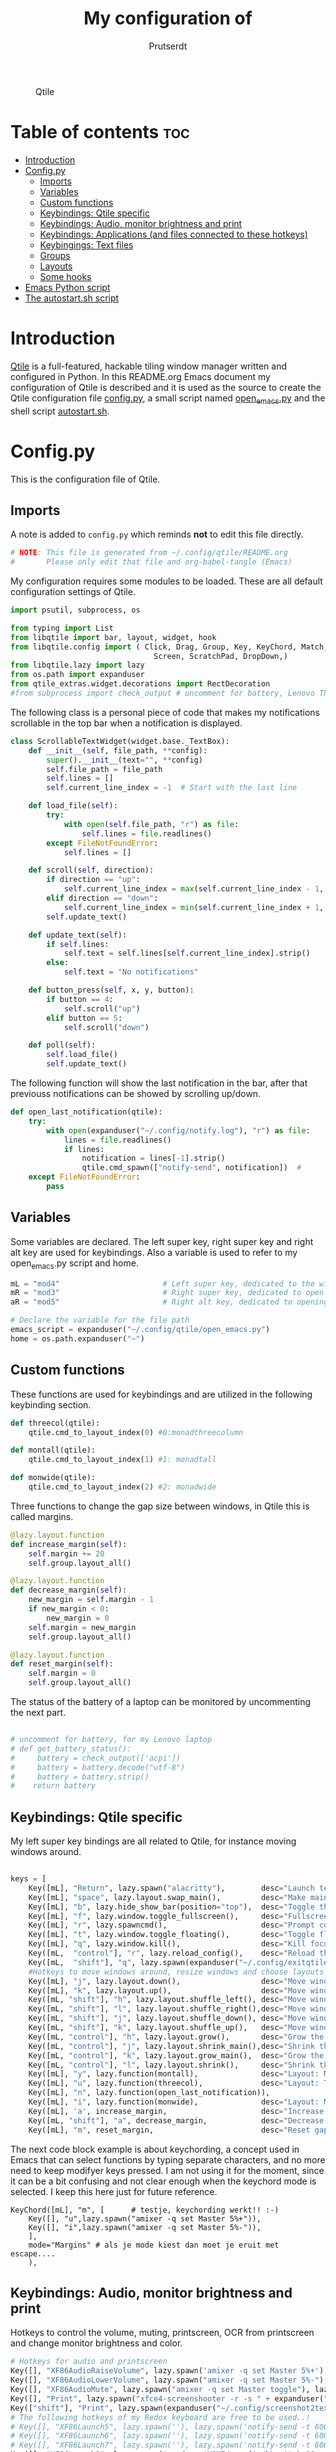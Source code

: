 #+TITLE: My configuration of
#+STARTUP: show everything
#+STARTUP: inlineimages
#+auto_tangle: t
#+AUTHOR: Prutserdt

#+CAPTION: Qtile
#+ATTR_HTML: :alt Qtile :title Qtile :align center :width 400px
[[file:Qtile.png]]

* Table of contents :toc:
- [[#introduction][Introduction]]
- [[#configpy][Config.py]]
  - [[#imports][Imports]]
  - [[#variables][Variables]]
  - [[#custom-functions][Custom functions]]
  - [[#keybindings-qtile-specific][Keybindings: Qtile specific]]
  - [[#keybindings-audio-monitor-brightness-and-print][Keybindings: Audio, monitor brightness and print]]
  - [[#keybindings-applications-and-files-connected-to-these-hotkeys][Keybindings: Applications (and files connected to these hotkeys)]]
  - [[#keybingings-text-files][Keybingings: Text files]]
  - [[#groups][Groups]]
  - [[#layouts][Layouts]]
  - [[#some-hooks][Some hooks]]
- [[#emacs-python-script][Emacs Python script]]
- [[#the-autostartsh-script][The autostart.sh script]]

* Introduction
[[http://www.qtile.org/][Qtile]] is a full-featured, hackable tiling window manager written and configured in Python. In this README.org Emacs document my configuration of Qtile is described and it is used as the source to create the Qtile configuration file [[https://github.com/Prutserdt/dotfiles/blob/master/.config/qtile/config.py][config.py]], a small script named [[https://github.com/Prutserdt/dotfiles/blob/master/.config/qtile/open_emacs.py][open_emacs.py]] and the shell script [[https://github.com/Prutserdt/dotfiles/blob/master/.config/qtile/autostart.sh][autostart.sh]].

* Config.py
This is the configuration file of Qtile.
** Imports
A note is added to ~config.py~ which reminds *not* to edit this file directly.
#+BEGIN_SRC python :tangle config.py :results none :eval never
# NOTE: This file is generated from ~/.config/qtile/README.org
#       Please only edit that file and org-babel-tangle (Emacs)
#+END_SRC

My configuration requires some modules to be loaded. These are all default configuration settings of Qtile.
#+BEGIN_SRC python :tangle config.py :results none :eval never
import psutil, subprocess, os

from typing import List
from libqtile import bar, layout, widget, hook
from libqtile.config import ( Click, Drag, Group, Key, KeyChord, Match,
                                Screen, ScratchPad, DropDown,)
from libqtile.lazy import lazy
from os.path import expanduser
from qtile_extras.widget.decorations import RectDecoration
#from subprocess import check_output # uncomment for battery, Lenovo Thinkpad
#+END_SRC

The following class is a personal piece of code that makes my notifications scrollable in the top bar when a notification is displayed.
#+BEGIN_SRC python :tangle config.py :results none :eval never
class ScrollableTextWidget(widget.base._TextBox):
    def __init__(self, file_path, **config):
        super().__init__(text="", **config)
        self.file_path = file_path
        self.lines = []
        self.current_line_index = -1  # Start with the last line

    def load_file(self):
        try:
            with open(self.file_path, "r") as file:
                self.lines = file.readlines()
        except FileNotFoundError:
            self.lines = []

    def scroll(self, direction):
        if direction == "up":
            self.current_line_index = max(self.current_line_index - 1, -len(self.lines))
        elif direction == "down":
            self.current_line_index = min(self.current_line_index + 1, -1)
        self.update_text()

    def update_text(self):
        if self.lines:
            self.text = self.lines[self.current_line_index].strip()
        else:
            self.text = "No notifications"

    def button_press(self, x, y, button):
        if button == 4:
            self.scroll("up")
        elif button == 5:
            self.scroll("down")

    def poll(self):
        self.load_file()
        self.update_text()
#+END_SRC

The following function will show the last notification in the bar, after that previouss notifications can be showed by scrolling up/down.
# Define the ScrollableTextWidget
#+BEGIN_SRC python :tangle config.py :results none :eval never
def open_last_notification(qtile):
    try:
        with open(expanduser("~/.config/notify.log"), "r") as file:
            lines = file.readlines()
            if lines:
                notification = lines[-1].strip()
                qtile.cmd_spawn(["notify-send", notification])  #
    except FileNotFoundError:
        pass
#+END_SRC

** Variables
Some variables are declared. The left super key, right super key and right alt key are used for keybindings. Also a variable is used to refer to my open_emacs.py script and home.
#+BEGIN_SRC python :tangle config.py :results none :eval never
mL = "mod4"                       # Left super key, dedicated to the windowmanager
mR = "mod3"                       # Right super key, dedicated to open applications
aR = "mod5"                       # Right alt key, dedicated to opening of files

# Declare the variable for the file path
emacs_script = expanduser("~/.config/qtile/open_emacs.py")
home = os.path.expanduser("~")
#+END_SRC

** Custom functions
These functions are used for keybindings and are utilized in the following keybinding section.
#+BEGIN_SRC python :tangle config.py :eval never
def threecol(qtile):
    qtile.cmd_to_layout_index(0) #0:monadthreecolumn

def montall(qtile):
    qtile.cmd_to_layout_index(1) #1: monadtall

def monwide(qtile):
    qtile.cmd_to_layout_index(2) #2: monadwide
#+END_SRC

Three functions to change the gap size between windows, in Qtile this is called margins.
#+BEGIN_SRC python :tangle config.py :eval never
@lazy.layout.function
def increase_margin(self):
    self.margin += 20
    self.group.layout_all()

@lazy.layout.function
def decrease_margin(self):
    new_margin = self.margin - 1
    if new_margin < 0:
        new_margin = 0
    self.margin = new_margin
    self.group.layout_all()

@lazy.layout.function
def reset_margin(self):
    self.margin = 0
    self.group.layout_all()
#+END_SRC

The status of the battery of a laptop can be monitored by uncommenting the next part.
#+BEGIN_SRC python :tangle config.py

# uncomment for battery, for my Lenovo laptop
# def get_battery_status():
#     battery = check_output(['acpi'])
#     battery = battery.decode("utf-8")
#     battery = battery.strip()
#    return battery
#+END_SRC


** Keybindings: Qtile specific
My left super key bindings are all related to Qtile, for instance moving windows around.
#+BEGIN_SRC python :tangle config.py :results none :eval never

keys = [
    Key([mL], "Return", lazy.spawn("alacritty"),        desc="Launch terminal in new window"),
    Key([mL], "space", lazy.layout.swap_main(),         desc="Make main window of selected window"),
    Key([mL], "b", lazy.hide_show_bar(position="top"),  desc="Toggle the bar"),
    Key([mL], "f", lazy.window.toggle_fullscreen(),     desc="Fullscreen the current window"),
    Key([mL], "r", lazy.spawncmd(),                     desc="Prompt commands from taskbar"),
    Key([mL], "t", lazy.window.toggle_floating(),       desc="Toggle floating state"),
    Key([mL], "q", lazy.window.kill(),                  desc="Kill focused window"),
    Key([mL,  "control"], "r", lazy.reload_config(),    desc="Reload the Qtile configuration"),
    Key([mL,  "shift"], "q", lazy.spawn(expanduser("~/.config/exitqtile.sh")), desc="Shutdown Qtile by a shellscript with dmenu options"),
    #Hotkeys to move windows around, resize windows and choose layouts
    Key([mL], "j", lazy.layout.down(),                  desc="Move window focus down"),
    Key([mL], "k", lazy.layout.up(),                    desc="Move window focus up"),
    Key([mL, "shift"], "h", lazy.layout.shuffle_left(), desc="Move window to the left"),
    Key([mL, "shift"], "l", lazy.layout.shuffle_right(),desc="Move window to the right"),
    Key([mL, "shift"], "j", lazy.layout.shuffle_down(), desc="Move window down"),
    Key([mL, "shift"], "k", lazy.layout.shuffle_up(),   desc="Move window up"),
    Key([mL, "control"], "h", lazy.layout.grow(),       desc="Grow the selected window"),
    Key([mL, "control"], "j", lazy.layout.shrink_main(),desc="Shrink the main window"),
    Key([mL, "control"], "k", lazy.layout.grow_main(),  desc="Grow the main window"),
    Key([mL, "control"], "l", lazy.layout.shrink(),     desc="Shrink the selected window"),
    Key([mL], "y", lazy.function(montall),              desc="Layout: MonadTall no margins"),
    Key([mL], "u", lazy.function(threecol),             desc="Layout: Threecolumn  without margins"),
    Key([mL], "n", lazy.function(open_last_notification)),
    Key([mL], "i", lazy.function(monwide),              desc="Layout: MonadWide no margins"),
    Key([mL], 'a', increase_margin,                     desc="Increase gaps"),
    Key([mL, "shift"], "a", decrease_margin,            desc="Decrease gaps"),
    Key([mL], "m", reset_margin,                        desc="Reset gaps to zero"),
#+END_SRC

The next code block example is about keychording, a concept used in Emacs that can select functions by typing separate characters, and no more need to keep modifyer keys pressed. I am not using it for the moment, since it can be a bit confusing and not clear enough when the keychord mode is selected. I keep this here just for future reference.
#+BEGIN_SRC :results none :eval never
 KeyChord([mL], "m", [      # testje, keychording werkt!! :-)
     Key([], "u",lazy.spawn("amixer -q set Master 5%+")),
     Key([], "i",lazy.spawn("amixer -q set Master 5%-")),
     ],
     mode="Margins" # als je mode kiest dan moet je eruit met escape....
     ),
#+END_SRC

** Keybindings: Audio, monitor brightness and print
Hotkeys to control the volume, muting, printscreen, OCR from printscreen and change monitor brightness and color.
#+BEGIN_SRC python :tangle config.py :results none :eval never
    # Hotkeys for audio and printscreen
    Key([], "XF86AudioRaiseVolume", lazy.spawn('amixer -q set Master 5%+'), lazy.spawn('notify-send -t 6000 " 🔊 Volume increased"')),
    Key([], "XF86AudioLowerVolume", lazy.spawn("amixer -q set Master 5%-"), lazy.spawn('notify-send -t 6000 "🔈 Volume decreased"')),
    Key([], "XF86AudioMute", lazy.spawn("amixer -q set Master toggle"), lazy.spawn('notify-send -t 6000 "🔇 Volume muting toggled"')),
    Key([], "Print", lazy.spawn("xfce4-screenshooter -r -s " + expanduser("~/Downloads")), lazy.spawn('notify-send -t 6000 "Running xfce4-screenshooter, please select area with your mouse to make a screenshot"')),
    Key(["shift"], "Print", lazy.spawn(expanduser("~/.config/screenshot2text.sh"))),
    # The following hotkeys of my Redox keyboard are free to be used..!
    # Key([], "XF86Launch5", lazy.spawn(''), lazy.spawn('notify-send -t 6000 ""')),
    # Key([], "XF86Launch6", lazy.spawn(''), lazy.spawn('notify-send -t 6000 ""')),
    # Key([], "XF86Launch7", lazy.spawn(''), lazy.spawn('notify-send -t 6000 ""')),
    Key([], "XF86Launch8", lazy.spawn('xmodmap $HOME/.config/kbswitch && xset r rate 300 80'), lazy.spawn('notify-send -t 6000 "⌨️Keyboard settings changed (kbswitch)"')),
    Key([], "XF86Launch9", lazy.spawn(expanduser("~/.config/resetRGB.sh"))),
    Key([], "XF86MonBrightnessUp", lazy.spawn(expanduser("~/.config/incrMonitorBrightness.sh"))),
    Key([], "XF86MonBrightnessDown", lazy.spawn(expanduser("~/.config/decrMonitorBrightness.sh"))),
#+END_SRC

** Keybindings: Applications (and files connected to these hotkeys)
Right super key to open applications. Shift is used to update the application.
#+BEGIN_SRC python :tangle config.py :results none :eval never
    # Open applications
    Key([mR], "a",
        lazy.spawn("python " + expanduser("~/.config/aandelen.py")),
        lazy.spawn(f"python3 {emacs_script} {expanduser('~/Stack/Documenten/Aandelen/aandelen_log.org')}"),
        desc="Open in emacs: run het python aandelen script en open het aandelen log"),
    Key([mR], "b", lazy.spawn(expanduser("~/.config/dmenuinternet.sh"))), # browser via dmenu, related to 'urls'
    Key([mR], "c", lazy.spawn(expanduser("~/.config/clipboard_dm.sh"))), # copy/paste clipoard
    Key([mR], "d", lazy.spawn(expanduser("~/.config/dmenuapps.sh"))),
    Key([mR, "shift"], "d", lazy.spawn(expanduser("~/.config/dmenuUpdate.sh"))),
    #Key([mR], "e", lazy.spawn("emacsclient -c -a 'emacs'")),
    #Key([mR], "e", lazy.spawn("emacsclient -c -n -a 'emacs'")),
    #Key([mR], "e", lazy.spawn("emacsclient -n -a 'emacs'")),
    Key([mR], "e", lazy.spawn("emacsclient -c -n -a 'emacs'")),
    Key([mR], "f", lazy.spawn("firefox")),
    Key([mR], "g", lazy.spawn("gimp")),
    Key([mR], "h", lazy.spawn(expanduser("~/.config/bitcoin_notification.py"))),
    Key([mR], "k", lazy.spawn("keepass")),
    Key([mR, "shift"], "k", lazy.spawn(expanduser("~/.config/dmenukill.sh"))),
    Key([mR], "m", lazy.spawn("mousepad")),
    Key([mR], "p", lazy.spawn(expanduser("~/.config/dm_image_to_maps.sh"))), # show location of picture in google maps
    Key([mR, "shift"], "p", lazy.spawn(expanduser("~/.config/dm_move_images.sh"))), # show location of picture in google maps
    Key([mR], "s", lazy.spawn("xfce4-screenshooter -s " + expanduser("~~/Downloads"))),
    Key([mR, "shift"], "s", lazy.spawn("signal-desktop --start-in-tray --use-tray-icon")),
    Key([mR], "t", lazy.spawn(expanduser("~/.config/dmenuthunar.sh"))), # related to 'directories'
    Key([mR], "u", lazy.spawn(expanduser("~/.config/dmenuunicode.sh"))), # related to 'unicode'
    Key([mR], "v", lazy.spawn("alacritty -e vim")),
    Key([mR], "w", lazy.spawn(expanduser("~/.config/dmenuwallpaper.sh"))),
#+END_SRC

** Keybingings: Text files
The right alt key is used to open text files in Emacs.
#+BEGIN_SRC python :tangle config.py :results none :eval never
    # Open text files in emaca
    Key([aR], "a", lazy.spawn(f"python3 {emacs_script} {expanduser('~/Stack/Documenten/Aandelen/aandelen_log.org')}")),
    Key([aR], "b", lazy.spawn(f"python3 {emacs_script} {expanduser('~/Stack/Command_line/urls')}")), # related to dmenuinternet.sh
    Key([aR], "c", lazy.spawn(f"python3 {emacs_script} {expanduser('~/Stack/Command_line/commands.org')}")),
    Key([aR], "d", lazy.spawn(expanduser("~/.config/dmenuemacs.sh"))),
    Key([aR], "e", lazy.spawn(f"python3 {emacs_script} {expanduser('~/.doom.d/README.org')}")),
    Key([aR], "i", lazy.spawn(f"python3 {emacs_script} {expanduser('~/.config/i3/config')}")),
    Key([aR], "n", lazy.spawn(f"python3 {emacs_script} {expanduser('~/.newsboat/config')}")),
    Key([aR], "p", lazy.spawn(f"python3 {emacs_script} {expanduser('~/Stack/Code/git/PowerStrike_code/README.org')}")),
    Key([aR], "q", lazy.spawn(f"python3 {emacs_script} {expanduser('~/.config/qtile/README.org')}")),
    Key([aR], "r", lazy.spawn(f"python3 {emacs_script} {expanduser('~/README.org')}")), # github readme
    Key([aR], "s", lazy.spawn(f"python3 {emacs_script} {expanduser('~/.config/README.org')}")),  # shell scripts readme
    Key([aR, "shift"], "t", lazy.spawn(f"python3 {emacs_script} {expanduser('~/Stack/Command_line/textfiles')}")),
    Key([aR], "t", lazy.spawn(f"python3 {emacs_script} {expanduser('~/Stack/Command_line/directories')}")),  # related to dmenuthunar.sh
    Key([aR], "u", lazy.spawn(f"python3 {emacs_script} {expanduser('~/.config/unicode')}")),  # related to dmenuunicode.sh
    Key([aR], "v", lazy.spawn(f"python3 {emacs_script} {expanduser('~/.vimrc')}")),
    Key([aR], "w", lazy.spawn(expanduser("~/.config/wololo.sh"))),
    Key([aR], "x", lazy.spawn(f"python3 {emacs_script} {expanduser('~/.xinitrc')}")),
    Key([aR], "z", lazy.spawn(f"python3 {emacs_script} {expanduser('~/.zshrc')}")),
]
#+END_SRC

** Groups
The workspaces are described here, which are called Groups in Qtile. I don't need more then four groups so I limited it to that.
#+BEGIN_SRC python :tangle config.py :results none :eval never
groups = [Group(i) for i in "1234"]

for i in groups:
    keys.extend(
        [
            Key(
                [mL],      # mL + letter of group = switch to group
                i.name,
                lazy.group[i.name].toscreen(),
                desc="Switch to group {}".format(i.name),
            ),
            # Move and follow focused window to group
            Key(
                [mL, "shift"],
                i.name,
                lazy.window.togroup(i.name,switch_group=True), #True=follow window
                desc="Move and follow the focused window to group {}".format(i.name),
            ),
            # Exactly the same as above, but don't follow the moved window to group
            Key(
                [mL, "control", "shift"],
                i.name,
                lazy.window.togroup(i.name),
                desc="Move the focused window to group {}".format(i.name),
            ),
        ]
    )

groups.append(
    ScratchPad("scratchpad", [
        DropDown("1", "qalculate-gtk", x=0.0, y=0.0, width=0.2, height=0.3,
                 on_focus_lost_hide=False),
    ])
)

keys.extend([
        Key([], "XF86Calculator", lazy.group["scratchpad"].dropdown_toggle("1"), lazy.spawn('notify-send -t 60000 " Running qalculate-gtk"')),
        #Key([], "XF86Favorites", lazy.group["scratchpad"].dropdown_toggle("1")), # For Thinkpad
])

layout_theme = {"border_width": 2,
                "border_focus":  "#d75f5f",
                "border_normal": "#282C35", #966363
                "min_ratio": 0.05, "max_ratio": 0.9,
                "new_client_position":'bottom',
                }
# A separate theme for floating mode, different color, thicker border width
floating_theme = {"border_width": 3,
                "border_focus": "#98BE65",  #98C379= groen
                "border_normal": "#006553",
                }
#+END_SRC

** Layouts
I mainly use the MonadThreeCol layout, which is similar to DWM's centered master and can switch to tall and wide mode and use gaps or no gaps for these layouts.
Make sure that networkmanager is installed and that nm-applet is part of the autostart.sh, no need to add extras to the top bar.

#+BEGIN_SRC python :tangle config.py :results none :eval never
layouts = [
   layout.MonadThreeCol(**layout_theme),
   layout.MonadTall(**layout_theme),
   layout.MonadWide(**layout_theme),
#  layout.DistractionFree(**layout_theme), # toegevoegd 03MAR23
]

widget_defaults = dict(
    font="hack",
    fontsize=12,
    padding=3,
)
extension_defaults = widget_defaults.copy()

screens = [
    Screen(
        top=bar.Bar(
            [
                widget.GroupBox(foreground="#555555"),
                widget.CurrentLayout(foreground="#777777"),
                widget.Prompt(foreground="#777777"),
                widget.WindowName(),
                widget.Chord(
                    chords_colors={
                        "launch": ("#ff0000", "#ffffff"),
                    },
                    name_transform=lambda name: name.upper(),
                ),
                widget.Notify(foreground="#ff966c"),
                ScrollableTextWidget(
                    file_path="~/.config/notify.log",
                    foreground="#ff966c"),  # Use the widget here
                widget.Systray(),
                #widget.QuickExit(foreground="#888888"),
                # uncomment for battery, Lenovo Thinkpad
                #widget.Battery(
                #    battery=1,
                #    format='{char} {percent:2.0%}',
                #    update_interval=30,
                #),
                widget.OpenWeather(
                    app_key = "4cf3731a25d1d1f4e4a00207afd451a2",
                    cityid = "2759661",
                    format = '{main_temp}°C {icon}',
                    foreground="#888888",
                    metric = True,
                    mouse_callbacks={"Button1": lazy.spawn("xdg-open https://buienradar.nl"), "Button3": lazy.spawn("xdg-open https://openweathermap.org/city/2759661")}
                ),
                widget.Volume(foreground="#d75f5f"),
                widget.Clock(format="%d%b%y %H:%M",
                             foreground="#888888",
                             mouse_callbacks={"Button1": lazy.spawn("xdg-open https://www.timeanddate.com/calendar/")}
                ),
            ],
            24,
            opacity=0.85,
        ),
    ),
]

# Drag floating layouts.
mouse = [
    Drag([mL], "Button1",
        lazy.window.set_position_floating(), start=lazy.window.get_position()
        ),
    Drag([mL], "Button3",
        lazy.window.set_size_floating(), start=lazy.window.get_size()
        ),
    Click([mL], "Button2",
        lazy.window.bring_to_front()
        ),
]

dgroups_key_binder = None
dgroups_app_rules = []  # type: List
follow_mouse_focus = True
bring_front_click = False
cursor_warp = False
floating_layout = layout.Floating(**floating_theme,
    float_rules=[
        # Run utility of `xprop` to see the wm class and name of an X client
        ,*layout.Floating.default_float_rules,
        Match(wm_class="gimp"),      # gimp image editor
        Match(wm_class="keepass2"),  # keepass password editor
    ],
)

auto_fullscreen = False
focus_on_window_activation = "smart"
reconfigure_screens = True

auto_minimize = True # for steam games

#+END_SRC

** Some hooks
A startup script is ran after startup of Qtile and the window swallowing is set here to swallow the terminal window when an application is started in it (which is reopened after closing of the applications).

#+BEGIN_SRC python :tangle config.py :eval never

# Startup scripts
@hook.subscribe.startup_once
def start_once():
    home = os.path.expanduser("~")
    subprocess.call([home + "/.config/qtile/autostart.sh"])
    home = os.path.expanduser("~")
#    subprocess.call([expanduser("~/.config/qtile/autostart.sh")])

# swallow window when starting application from terminal
@hook.subscribe.client_new
def _swallow(window):
    pid = window.window.get_net_wm_pid()
    ppid = psutil.Process(pid).ppid()
    cpids = {
        c.window.get_net_wm_pid(): wid for wid, c in window.qtile.windows_map.items()
    }
    for i in range(5):
        if not ppid:
            return
        if ppid in cpids:
            parent = window.qtile.windows_map.get(cpids[ppid])
            parent.minimized = True
            window.parent = parent
            return
        ppid = psutil.Process(ppid).ppid()

@hook.subscribe.client_killed
def _unswallow(window):
    if hasattr(window, 'parent'):
        window.parent.minimized = False

wmname = "LG3D"
#+END_SRC

* Emacs Python script
The next piece of code is written to a separate script, named [[https://github.com/Prutserdt/dotfiles/blob/master/.config/qtile/open_emacs.py][open_emacs.py]], and is used to open text files in emacs. A note is added to ~open_emacs.py~ which reminds *not* to edit this file directly.
#+BEGIN_SRC python :tangle open_emacs.py :results none :eval never
# NOTE: This file is generated from ~/.config/qtile/README.org
#       Please only edit that file and org-babel-tangle (Emacs)
#+END_SRC

First the required libraries are imported.
#+BEGIN_SRC python :tangle open_emacs.py :eval never
#!/usr/bin/env python3
import subprocess
import sys
#+END_SRC

The script is using two funtions, the first one is checking if emacs is already running
#+BEGIN_SRC python :tangle open_emacs.py :eval never
def is_emacsclient_running():
    try:
        subprocess.check_output(["pgrep", "-f", "emacsclient -c -a emacs"])
#       subprocess.check_output(["pgrep", "-f", "emacsclient -c -a emacs*"])
#       subprocess.check_output(["pgrep", "-f", "emacs*"])
        return True
    except subprocess.CalledProcessError:
        return False
#+END_SRC

The second function is to open a files with Emacs. If the client is running then is should open the current emacsclient and else open a separate emacsclient.
#+BEGIN_SRC python :tangle open_emacs.py :eval never
def open_file_with_emacs(FILENAME):
    if is_emacsclient_running():
        subprocess.run(["emacsclient", "-n", FILENAME])
    else:
        subprocess.run(["emacsclient", "-c", "-a", "emacs", FILENAME])
#        subprocess.run(["emacs", FILENAME])
    # Send a message to Emacs and notify-send what was done
    subprocess.run(["emacsclient", "-e", f'(message "Emacs opened {FILENAME}")'])
    subprocess.run(["notify-send", f"Emacs opened '{FILENAME}'"])
#+END_SRC

The code execution starts here and the code will only run if the filename is a single one (sys.argv !=2).
#+BEGIN_SRC python :tangle open_emacs.py :eval never
if __name__ == "__main__":
    if len(sys.argv) != 2:
        sys.exit(1)

    FILENAME = sys.argv[1]
    open_file_with_emacs(FILENAME)
#+END_SRC

* The autostart.sh script
This shell script is called in the config.py script and is autostarting some services when Qtile starts.

Again a note is added and this time to ~autostart.sh~ to *not* edit this file directly.

#+BEGIN_SRC sh :tangle autostart.sh :eval no :tangle-mode (identity #o755)
#!/bin/bash
# NOTE: This file is generated from ~/.config/qtile/README.org
#       Please only edit that file and org-babel-tangle (Emacs)
#+END_SRC

The us keyboard map is selected and my Alt/Super/Escape keys are changed. With ~xset~ the keyrepeats are increased. Picom is handling the transparancy and the Emacs daemon is started. nm-applet is the NetworkManager applet. Signal is also opened in the tray with the icon.
#+BEGIN_SRC sh :tangle autostart.sh :eval no :tangle-mode (identity #o755)
setxkbmap us &&
xmodmap $HOME/.config/kbswitch &&
$HOME/.config/notify-log.sh $HOME/.config/notify.log && # writing notification to a logfile
xset r rate 300 80 &
picom -b &
emacs --daemon &
nm-applet &
thunar --daemon &
#signal-desktop --start-in-tray --use-tray-icon &
#$HOME/.config/stack_startup.sh & # Shell script to search for current Stack AppImage
## Next section is for my virtual machine. Uncomment all below and remove the part on the top.
## setxkbmap us &
## xmodmap $HOME/.config/kbswitch &
## $HOME/.config/notify-log.sh $HOME/.config/notify.log && # writing notification to a logfile
## xrandr --output Virtual-1 --mode 1920x1080 &&
## /usr/bin/emacs --daemon &
## feh --bg-fill ~/Stack/Afbeeldingen/Wallpapers/wp4831363-retro-sunset-wallpapers.jpg &&
## nm-applet &
## picom -b  &
## thunar --daemon & # moved here otherwise screen does not load properly
## xset r rate 300 80 & # moved here otherwise screen does not load properly
## VboxClient --clipboard &&
## VboxClient --draganddrop
#+end_src
